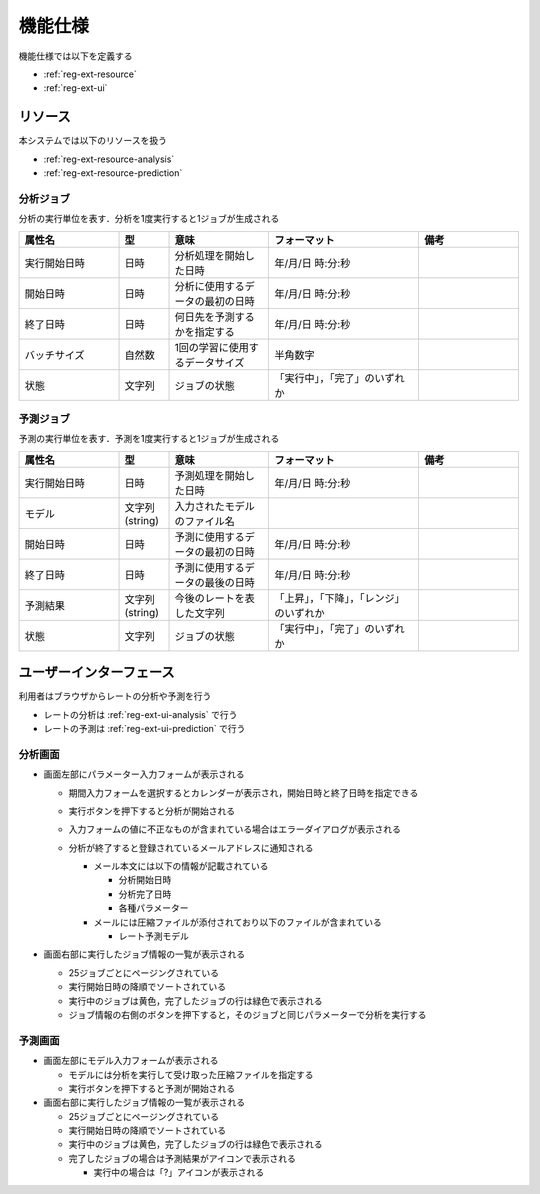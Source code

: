 機能仕様
========

機能仕様では以下を定義する

- :ref:`reg-ext-resource`
- :ref:`reg-ext-ui`

.. _reg-ext-resource:

リソース
--------

本システムでは以下のリソースを扱う

- :ref:`reg-ext-resource-analysis`
- :ref:`reg-ext-resource-prediction`

.. _reg-ext-resource-analysis:

分析ジョブ
^^^^^^^^^^

分析の実行単位を表す．分析を1度実行すると1ジョブが生成される

.. csv-table::
   :header: "属性名", "型", "意味", "フォーマット", "備考"
   :widths: 20, 10, 20, 30, 20

   "実行開始日時", "日時", "分析処理を開始した日時", "年/月/日 時:分:秒",
   "開始日時", "日時", "分析に使用するデータの最初の日時", "年/月/日 時:分:秒",
   "終了日時", "日時", "何日先を予測するかを指定する", "年/月/日 時:分:秒",
   "バッチサイズ", "自然数", "1回の学習に使用するデータサイズ", "半角数字"
   "状態", "文字列", "ジョブの状態", "「実行中」，「完了」のいずれか",

.. _reg-ext-resource-prediction:

予測ジョブ
^^^^^^^^^^

予測の実行単位を表す．予測を1度実行すると1ジョブが生成される

.. csv-table::
   :header: "属性名", "型", "意味", "フォーマット", "備考"
   :widths: 20, 10, 20, 30, 20

   "実行開始日時", "日時", "予測処理を開始した日時", "年/月/日 時:分:秒",
   "モデル", "文字列(string)", "入力されたモデルのファイル名", "",
   "開始日時", "日時", "予測に使用するデータの最初の日時", "年/月/日 時:分:秒",
   "終了日時", "日時", "予測に使用するデータの最後の日時", "年/月/日 時:分:秒",
   "予測結果", "文字列(string)", "今後のレートを表した文字列", "「上昇」，「下降」，「レンジ」のいずれか",
   "状態", "文字列", "ジョブの状態", "「実行中」，「完了」のいずれか",

.. _reg-ext-ui:

ユーザーインターフェース
------------------------

利用者はブラウザからレートの分析や予測を行う

- レートの分析は :ref:`reg-ext-ui-analysis` で行う
- レートの予測は :ref:`reg-ext-ui-prediction` で行う

.. _reg-ext-ui-analysis:

分析画面
^^^^^^^^

.. image:: images/analysis.png
   :alt: 分析画面

- 画面左部にパラメーター入力フォームが表示される

  - 期間入力フォームを選択するとカレンダーが表示され，開始日時と終了日時を指定できる

    .. image:: images/analysis_calendar.png
       :alt: カレンダー
       :scale: 35

  - 実行ボタンを押下すると分析が開始される
  - 入力フォームの値に不正なものが含まれている場合はエラーダイアログが表示される

    .. image:: images/analysis_failure.png
       :alt: エラーダイアログ
       :scale: 35

  - 分析が終了すると登録されているメールアドレスに通知される

    - メール本文には以下の情報が記載されている

      - 分析開始日時
      - 分析完了日時
      - 各種パラメーター

    - メールには圧縮ファイルが添付されており以下のファイルが含まれている

      - レート予測モデル

- 画面右部に実行したジョブ情報の一覧が表示される

  - 25ジョブごとにページングされている
  - 実行開始日時の降順でソートされている
  - 実行中のジョブは黄色，完了したジョブの行は緑色で表示される
  - ジョブ情報の右側のボタンを押下すると，そのジョブと同じパラメーターで分析を実行する

.. _reg-ext-ui-prediction:

予測画面
^^^^^^^^

.. image:: images/prediction.png
   :alt: 予測画面

- 画面左部にモデル入力フォームが表示される

  - モデルには分析を実行して受け取った圧縮ファイルを指定する
  - 実行ボタンを押下すると予測が開始される

- 画面右部に実行したジョブ情報の一覧が表示される

  - 25ジョブごとにページングされている
  - 実行開始日時の降順でソートされている
  - 実行中のジョブは黄色，完了したジョブの行は緑色で表示される
  - 完了したジョブの場合は予測結果がアイコンで表示される

    - 実行中の場合は「?」アイコンが表示される
